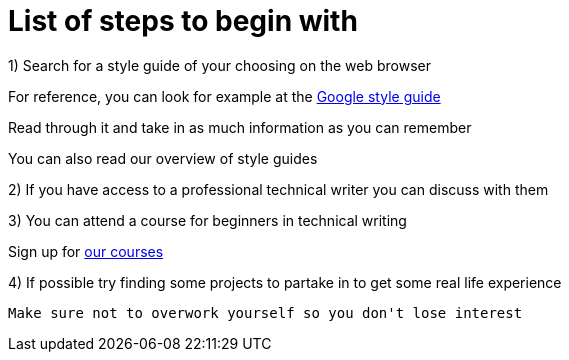= List of steps to begin with

1) Search for a style guide of your choosing on the web browser
     
For reference, you can look for example at the https://developers.google.com/style[Google style guide]

Read through it and take in as much information as you can remember 

You can also read our overview of style guides 

2) If you have access to a professional technical writer you can discuss with them

3) You can attend a course for beginners in technical writing 

Sign up for https://www.coursera.org/learn/technical-writing-introduction?utm_medium=sem&utm_source=gg&utm_campaign=b2c_emea_x_multi_ftcof_career-academy_cx_dr_bau_gg_pmax_gc_s1_en_m_hyb_23-12_x&campaignid=20858198824&adgroupid=&device=c&keyword=&matchtype=&network=x&devicemodel=&creativeid=&assetgroupid=6490027433&targetid=&extensionid=&placement=&gad_source=1&gad_campaignid=20854471652&gbraid=0AAAAADdKX6buP9hpl95kTa3A1cYXfOJGy&gclid=Cj0KCQjwgIXCBhDBARIsAELC9ZiiINpbAHc6JGDviPgeXdvWpbAPW3rb5TbJ-Dlbl8NOazVqFr1db5UaAhNAEALw_wcB[our courses]

4) If possible try finding some projects to partake in to get some real life experience

 Make sure not to overwork yourself so you don't lose interest 
